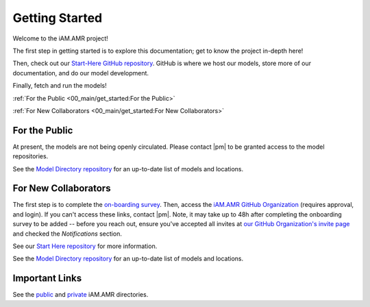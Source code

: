 

===============
Getting Started
===============
Welcome to the iAM.AMR project!

The first step in getting started is to explore this documentation; get to know the project in-depth here!

Then, check out our `Start-Here GitHub repository <https://goto.iam.amr.pub/repo-start-here>`_. GitHub is where we host our models, store more of our documentation, and do our model development.

Finally, fetch and run the models!

:ref:`For the Public <00_main/get_started:For the Public>`

:ref:`For New Collaborators <00_main/get_started:For New Collaborators>`


For the Public
--------------
At present, the models are not being openly circulated. Please contact |pm| to be granted access to the model repositories.

See the `Model Directory repository <https://goto.iam.amr.pub/repo-models>`_ for an up-to-date list of models and locations.


For New Collaborators
---------------------
The first step is to complete the `on-boarding survey <https://goto.iam.amr.pub/onboarding>`_. Then, access the `iAM.AMR GitHub Organization <https://goto.iam.amr.pub/github>`_ (requires approval, and login). If you can't access these links, contact |pm|. Note, it may take up to 48h after completing the onboarding survey to be added -- before you reach out, ensure you've accepted all invites at `our GitHub Organization's invite page <https://github.com/orgs/iAM-AMR/invitation>`_ and checked the *Notifications* section.

See our `Start Here repository <https://goto.iam.amr.pub/gh-start-here-github>`_ for  more information.

See the `Model Directory repository <https://goto.iam.amr.pub/repo-models>`_ for an up-to-date list of models and locations.


Important Links
---------------
See the `public <https://github.com/iAM-AMR/start_here/blob/main/dir_pub.md>`_ and `private <https://github.com/iAM-AMR/team/blob/main/dir_private.md>`_ iAM.AMR directories.
